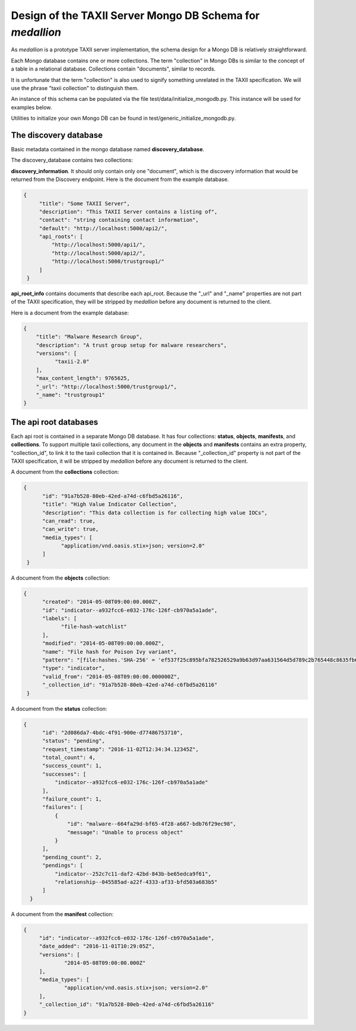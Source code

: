 
Design of the TAXII Server Mongo DB Schema for *medallion*
==========================================================

As *medallion* is a prototype TAXII server implementation, the schema design for a Mongo DB is relatively straightforward.

Each Mongo database contains one or more collections.  The term "collection" in Mongo DBs is similar to the concept of a table in a relational database.  Collections contain "documents", similar to records.

It is unfortunate that the term "collection" is also used to signify something unrelated in the TAXII specification.  We will use the phrase "taxii collection" to distinguish them.

An instance of this schema can be populated via the file test/data/initialize_mongodb.py.  This instance will be used for examples below.

Utilities to initialize your own Mongo DB can be found in test/generic_initialize_mongodb.py.

The discovery database
----------------------

Basic metadata contained in the mongo database named **discovery_database**.

The discovery_database contains two collections:

**discovery_information**.  It should only contain only one "document", which is the discovery information that would be returned from the Discovery endpoint.  Here is the document from the example database.

.. code:: json

        {
             "title": "Some TAXII Server",
             "description": "This TAXII Server contains a listing of",
             "contact": "string containing contact information",
             "default": "http://localhost:5000/api2/",
             "api_roots": [
                 "http://localhost:5000/api1/",
                 "http://localhost:5000/api2/",
                 "http://localhost:5000/trustgroup1/"
             ]
         }

**api_root_info** contains documents that describe each api_root.  Because the "_url" and "_name" properties are not part of the TAXII specification, they will be stripped by *medallion* before any document is returned to the client.

Here is a document from the example database:

.. code:: json

        {
            "title": "Malware Research Group",
            "description": "A trust group setup for malware researchers",
            "versions": [
                  "taxii-2.0"
            ],
            "max_content_length": 9765625,
            "_url": "http://localhost:5000/trustgroup1/",
            "_name": "trustgroup1"
        }

The api root databases
----------------------

Each api root is contained in a separate Mongo DB database.  It has four collections:  **status**, **objects**, **manifests**, and **collections**.  To support multiple taxii collections, any document in the **objects** and **manifests** contains an extra property, "collection_id", to link it to the taxii collection that it is contained in.  Because "_collection_id" property is not part of the TAXII specification, it will be stripped by *medallion* before any document is returned to the client.

A document from the **collections** collection:

.. code:: json

       {
             "id": "91a7b528-80eb-42ed-a74d-c6fbd5a26116",
             "title": "High Value Indicator Collection",
             "description": "This data collection is for collecting high value IOCs",
             "can_read": true,
             "can_write": true,
             "media_types": [
                   "application/vnd.oasis.stix+json; version=2.0"
             ]
        }

A document from the **objects** collection:

.. code:: json

       {
             "created": "2014-05-08T09:00:00.000Z",
             "id": "indicator--a932fcc6-e032-176c-126f-cb970a5a1ade",
             "labels": [
                   "file-hash-watchlist"
             ],
             "modified": "2014-05-08T09:00:00.000Z",
             "name": "File hash for Poison Ivy variant",
             "pattern": "[file:hashes.'SHA-256' = 'ef537f25c895bfa782526529a9b63d97aa631564d5d789c2b765448c8635fb6c']",
             "type": "indicator",
             "valid_from": "2014-05-08T09:00:00.000000Z",
             "_collection_id": "91a7b528-80eb-42ed-a74d-c6fbd5a26116"
        }

A document from the **status** collection:

.. code:: json

        {
              "id": "2d086da7-4bdc-4f91-900e-d77486753710",
              "status": "pending",
              "request_timestamp": "2016-11-02T12:34:34.12345Z",
              "total_count": 4,
              "success_count": 1,
              "successes": [
                  "indicator--a932fcc6-e032-176c-126f-cb970a5a1ade"
              ],
              "failure_count": 1,
              "failures": [
                  {
                      "id": "malware--664fa29d-bf65-4f28-a667-bdb76f29ec98",
                      "message": "Unable to process object"
                  }
              ],
              "pending_count": 2,
              "pendings": [
                  "indicator--252c7c11-daf2-42bd-843b-be65edca9f61",
                  "relationship--045585ad-a22f-4333-af33-bfd503a683b5"
              ]
          }

A document from the **manifest** collection:

.. code:: json

       {
            "id": "indicator--a932fcc6-e032-176c-126f-cb970a5a1ade",
            "date_added": "2016-11-01T10:29:05Z",
            "versions": [
                    "2014-05-08T09:00:00.000Z"
            ],
            "media_types": [
                    "application/vnd.oasis.stix+json; version=2.0"
            ],
            "_collection_id": "91a7b528-80eb-42ed-a74d-c6fbd5a26116"
       }
